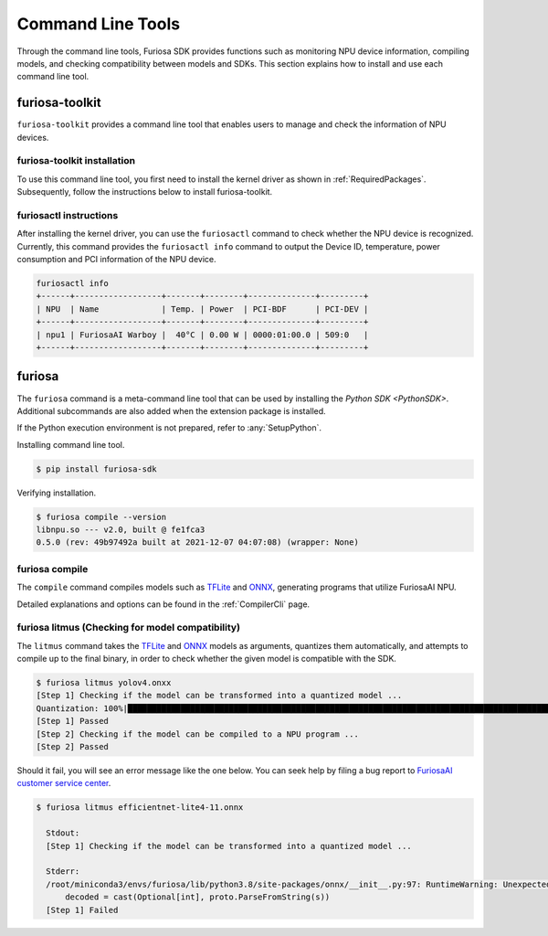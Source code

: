 *********************************************************
Command Line Tools
*********************************************************

Through the command line tools, Furiosa SDK provides functions such as monitoring NPU device information, compiling models, and checking compatibility between models and SDKs. This section explains how to install and use each command line tool.

.. _Toolkit:

furiosa-toolkit
===================================
``furiosa-toolkit`` provides a command line tool that enables users to manage and check the information of NPU devices.


furiosa-toolkit installation 
--------------------------------------
To use this command line tool, you first need to install the kernel driver as shown in :ref:`RequiredPackages`.
Subsequently, follow the instructions below to install furiosa-toolkit.

.. tabs::

  .. tab:: Installation using APT server

    .. code-block:: sh

      sudo apt-get install -y furiosa-toolkit

  .. tab:: Installation using download center

    Select and download the latest versions of the packages listed below. Install them in order as written in the command. 

    * furiosactl

    .. code-block:: sh

      sudo apt-get install -y ./furiosa-toolkit-x.y.z-?.deb


furiosactl instructions 
----------------------------------------

After installing the kernel driver, you can use the ``furiosactl`` command to check whether the NPU device is recognized.
Currently, this command provides the ``furiosactl info`` command to output the Device ID, temperature, power consumption and PCI information of the NPU device.


.. code-block:: sh

  furiosactl info
  +------+------------------+-------+--------+--------------+---------+
  | NPU  | Name             | Temp. | Power  | PCI-BDF      | PCI-DEV |
  +------+------------------+-------+--------+--------------+---------+
  | npu1 | FuriosaAI Warboy |  40°C | 0.00 W | 0000:01:00.0 | 509:0   |
  +------+------------------+-------+--------+--------------+---------+


furiosa
===================================

The ``furiosa`` command is a meta-command line tool that can be used by installing the `Python SDK <PythonSDK>`.
Additional subcommands are also added when the extension package is installed.

If the Python execution environment is not prepared, refer to :any:`SetupPython`.


Installing command line tool. 

.. code-block:: sh

  $ pip install furiosa-sdk


Verifying installation. 

.. code-block:: sh

  $ furiosa compile --version
  libnpu.so --- v2.0, built @ fe1fca3
  0.5.0 (rev: 49b97492a built at 2021-12-07 04:07:08) (wrapper: None)


furiosa compile
--------------------

The ``compile`` command compiles models such as `TFLite <https://www.tensorflow.org/lite>`_ and `ONNX <https://onnx.ai/>`_, generating programs that utilize FuriosaAI NPU.

Detailed explanations and options can be found in the :ref:`CompilerCli` page.

.. _Litmus:

furiosa litmus (Checking for model compatibility)
--------------------------------------------

The ``litmus`` command takes the `TFLite`_ and `ONNX`_ models as arguments, 
quantizes them automatically, and attempts to compile up to the final binary, in order to check whether the given model is compatible with the SDK.

.. code-block:: sh

  $ furiosa litmus yolov4.onxx
  [Step 1] Checking if the model can be transformed into a quantized model ...
  Quantization: 100%|█████████████████████████████████████████████████████████████████████████████████████████████████████████████| 67/67 [00:00<00:00, 85.33it/s]
  [Step 1] Passed
  [Step 2] Checking if the model can be compiled to a NPU program ...
  [Step 2] Passed


Should it fail, you will see an error message like the one below. You can seek help by filing a bug report to
`FuriosaAI customer service center <https://furiosa-ai.atlassian.net/servicedesk/customer/portals>`_.

.. code-block:: sh

  $ furiosa litmus efficientnet-lite4-11.onnx

    Stdout:
    [Step 1] Checking if the model can be transformed into a quantized model ...

    Stderr:
    /root/miniconda3/envs/furiosa/lib/python3.8/site-packages/onnx/__init__.py:97: RuntimeWarning: Unexpected end-group tag: Not all data was converted
        decoded = cast(Optional[int], proto.ParseFromString(s))
    [Step 1] Failed
